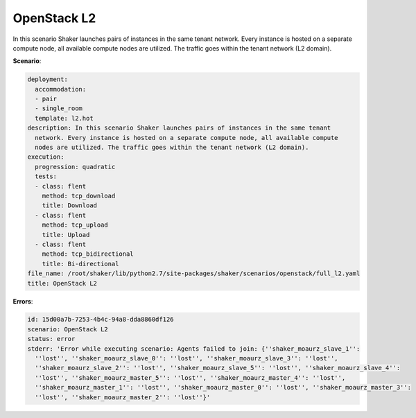 .. _openstack_l2:

OpenStack L2
************

In this scenario Shaker launches pairs of instances in the same tenant network.
Every instance is hosted on a separate compute node, all available compute
nodes are utilized. The traffic goes within the tenant network (L2 domain).

**Scenario**:

.. code-block:: yaml

    deployment:
      accommodation:
      - pair
      - single_room
      template: l2.hot
    description: In this scenario Shaker launches pairs of instances in the same tenant
      network. Every instance is hosted on a separate compute node, all available compute
      nodes are utilized. The traffic goes within the tenant network (L2 domain).
    execution:
      progression: quadratic
      tests:
      - class: flent
        method: tcp_download
        title: Download
      - class: flent
        method: tcp_upload
        title: Upload
      - class: flent
        method: tcp_bidirectional
        title: Bi-directional
    file_name: /root/shaker/lib/python2.7/site-packages/shaker/scenarios/openstack/full_l2.yaml
    title: OpenStack L2

**Errors**:

.. code-block:: yaml

    id: 15d00a7b-7253-4b4c-94a8-dda8860df126
    scenario: OpenStack L2
    status: error
    stderr: 'Error while executing scenario: Agents failed to join: {''shaker_moaurz_slave_1'':
      ''lost'', ''shaker_moaurz_slave_0'': ''lost'', ''shaker_moaurz_slave_3'': ''lost'',
      ''shaker_moaurz_slave_2'': ''lost'', ''shaker_moaurz_slave_5'': ''lost'', ''shaker_moaurz_slave_4'':
      ''lost'', ''shaker_moaurz_master_5'': ''lost'', ''shaker_moaurz_master_4'': ''lost'',
      ''shaker_moaurz_master_1'': ''lost'', ''shaker_moaurz_master_0'': ''lost'', ''shaker_moaurz_master_3'':
      ''lost'', ''shaker_moaurz_master_2'': ''lost''}'

